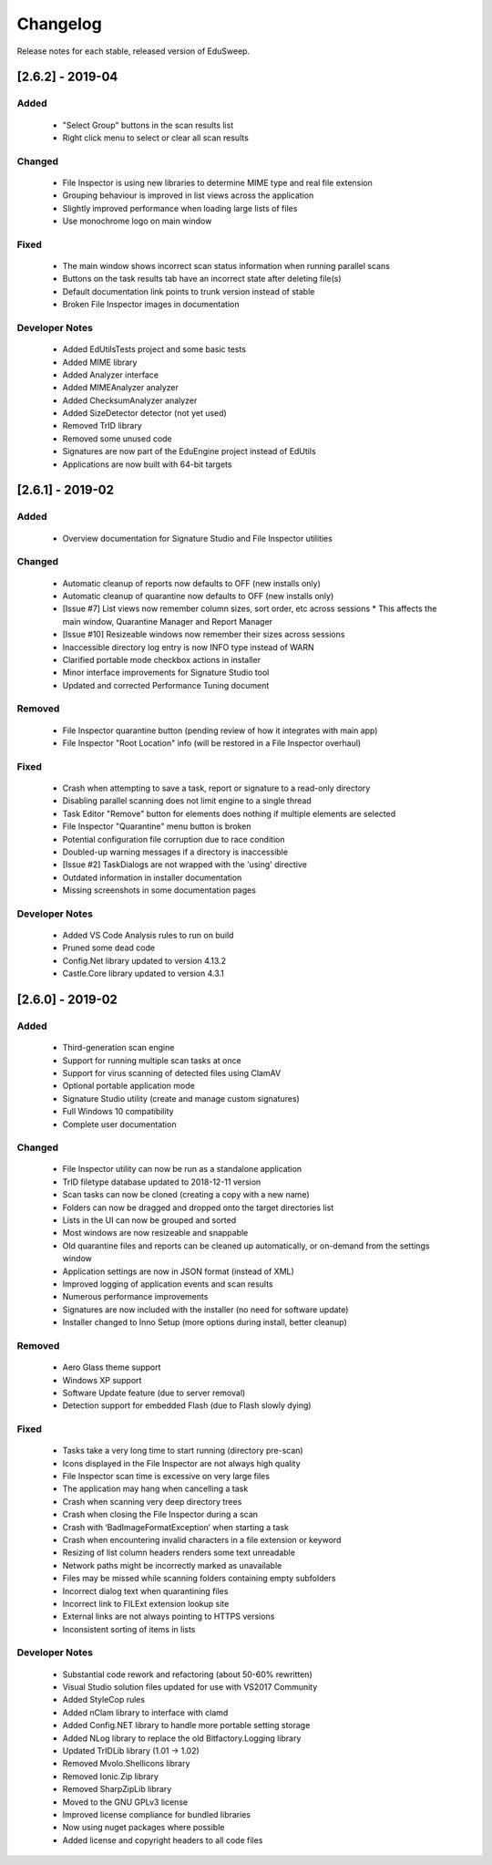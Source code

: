 Changelog
#########

Release notes for each stable, released version of EduSweep.

[2.6.2] - 2019-04
=================

Added
-----
    - "Select Group" buttons in the scan results list
    - Right click menu to select or clear all scan results

Changed
-------
    - File Inspector is using new libraries to determine MIME type and real file extension
    - Grouping behaviour is improved in list views across the application
    - Slightly improved performance when loading large lists of files
    - Use monochrome logo on main window

Fixed
-----
    - The main window shows incorrect scan status information when running parallel scans
    - Buttons on the task results tab have an incorrect state after deleting file(s)
    - Default documentation link points to trunk version instead of stable
    - Broken File Inspector images in documentation

Developer Notes
---------------
    - Added EdUtilsTests project and some basic tests
    - Added MIME library
    - Added Analyzer interface
    - Added MIMEAnalyzer analyzer
    - Added ChecksumAnalyzer analyzer
    - Added SizeDetector detector (not yet used)
    - Removed TrID library
    - Removed some unused code
    - Signatures are now part of the EduEngine project instead of EdUtils
    - Applications are now built with 64-bit targets

[2.6.1] - 2019-02
=================

Added
-----
    - Overview documentation for Signature Studio and File Inspector utilities

Changed
-------
    - Automatic cleanup of reports now defaults to OFF (new installs only)
    - Automatic cleanup of quarantine now defaults to OFF (new installs only)
    - [Issue #7] List views now remember column sizes, sort order, etc across sessions
      * This affects the main window, Quarantine Manager and Report Manager
    - [Issue #10] Resizeable windows now remember their sizes across sessions
    - Inaccessible directory log entry is now INFO type instead of WARN
    - Clarified portable mode checkbox actions in installer
    - Minor interface improvements for Signature Studio tool
    - Updated and corrected Performance Tuning document

Removed
-------
    - File Inspector quarantine button (pending review of how it integrates with main app)
    - File Inspector "Root Location" info (will be restored in a File Inspector overhaul)

Fixed
-----
    - Crash when attempting to save a task, report or signature to a read-only directory
    - Disabling parallel scanning does not limit engine to a single thread
    - Task Editor "Remove" button for elements does nothing if multiple elements are selected
    - File Inspector "Quarantine" menu button is broken
    - Potential configuration file corruption due to race condition
    - Doubled-up warning messages if a directory is inaccessible
    - [Issue #2] TaskDialogs are not wrapped with the 'using' directive
    - Outdated information in installer documentation
    - Missing screenshots in some documentation pages

Developer Notes
---------------
    - Added VS Code Analysis rules to run on build
    - Pruned some dead code
    - Config.Net library updated to version 4.13.2
    - Castle.Core library updated to version 4.3.1

[2.6.0] - 2019-02
=================

Added
-----
    - Third-generation scan engine
    - Support for running multiple scan tasks at once
    - Support for virus scanning of detected files using ClamAV
    - Optional portable application mode
    - Signature Studio utility (create and manage custom signatures)
    - Full Windows 10 compatibility
    - Complete user documentation

Changed
-------
    - File Inspector utility can now be run as a standalone application
    - TrID filetype database updated to 2018-12-11 version
    - Scan tasks can now be cloned (creating a copy with a new name)
    - Folders can now be dragged and dropped onto the target directories list
    - Lists in the UI can now be grouped and sorted
    - Most windows are now resizeable and snappable
    - Old quarantine files and reports can be cleaned up automatically,
      or on-demand from the settings window
    - Application settings are now in JSON format (instead of XML)
    - Improved logging of application events and scan results
    - Numerous performance improvements
    - Signatures are now included with the installer (no need for software update)
    - Installer changed to Inno Setup (more options during install, better cleanup)

Removed
-------
    - Aero Glass theme support
    - Windows XP support
    - Software Update feature (due to server removal)
    - Detection support for embedded Flash (due to Flash slowly dying)

Fixed
-----
    - Tasks take a very long time to start running (directory pre-scan)
    - Icons displayed in the File Inspector are not always high quality
    - File Inspector scan time is excessive on very large files
    - The application may hang when cancelling a task
    - Crash when scanning very deep directory trees
    - Crash when closing the File Inspector during a scan
    - Crash with ‘BadImageFormatException’ when starting a task
    - Crash when encountering invalid characters in a file extension or keyword
    - Resizing of list column headers renders some text unreadable
    - Network paths might be incorrectly marked as unavailable
    - Files may be missed while scanning folders containing empty subfolders
    - Incorrect dialog text when quarantining files
    - Incorrect link to FILExt extension lookup site
    - External links are not always pointing to HTTPS versions
    - Inconsistent sorting of items in lists

Developer Notes
---------------
    - Substantial code rework and refactoring (about 50-60% rewritten)
    - Visual Studio solution files updated for use with VS2017 Community
    - Added StyleCop rules
    - Added nClam library to interface with clamd
    - Added Config.NET library to handle more portable setting storage
    - Added NLog library to replace the old Bitfactory.Logging library
    - Updated TrIDLib library (1.01 -> 1.02)
    - Removed Mvolo.Shellicons library
    - Removed Ionic.Zip library
    - Removed SharpZipLib library
    - Moved to the GNU GPLv3 license
    - Improved license compliance for bundled libraries
    - Now using nuget packages where possible
    - Added license and copyright headers to all code files
